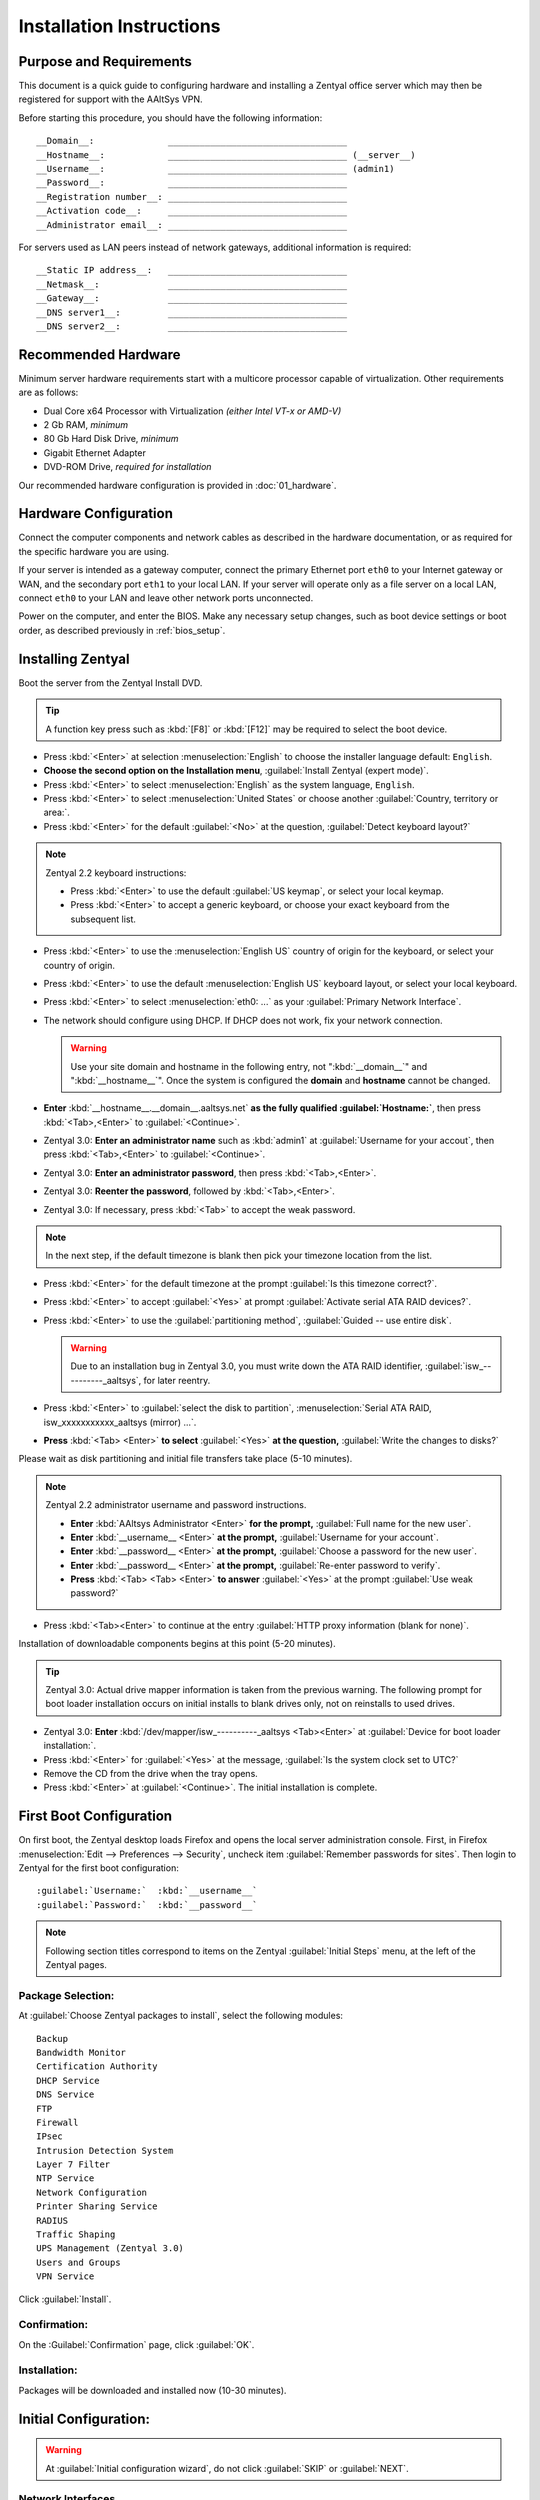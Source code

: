 .. _install:

#############################
 Installation Instructions
#############################

Purpose and Requirements
=============================

This document is a quick guide to configuring hardware and installing a Zentyal 
office server which may then be registered for support with the AAltSys VPN.

Before starting this procedure, you should have the following information::

   __Domain__:              __________________________________
   __Hostname__:            __________________________________ (__server__)
   __Username__:            __________________________________ (admin1)
   __Password__:            __________________________________
   __Registration number__: __________________________________
   __Activation code__:     __________________________________
   __Administrator email__: __________________________________

For servers used as LAN peers instead of network gateways, additional 
information is required::

   __Static IP address__:   __________________________________
   __Netmask__:             __________________________________
   __Gateway__:             __________________________________
   __DNS server1__:         __________________________________
   __DNS server2__:         __________________________________

Recommended Hardware
=============================

Minimum server hardware requirements start with a multicore processor capable 
of virtualization. Other requirements are as follows:

*  Dual Core x64 Processor with Virtualization *(either Intel VT-x or AMD-V)*
*  2 Gb RAM, *minimum*
*  80 Gb Hard Disk Drive, *minimum*
*  Gigabit Ethernet Adapter
*  DVD-ROM Drive, *required for installation*

Our recommended hardware configuration is provided in :doc:`01_hardware`. 

Hardware Configuration
=============================

Connect the computer components and network cables as described in the hardware 
documentation, or as required for the specific hardware you are using. 

If your server is intended as a gateway computer, connect the primary Ethernet 
port ``eth0`` to your Internet gateway or WAN, and the secondary port ``eth1`` 
to your local LAN. If your server will operate only as a file server on a 
local LAN, connect ``eth0`` to your LAN and leave other network ports 
unconnected.

Power on the computer, and enter the BIOS. Make any necessary setup changes, 
such as boot device settings or boot order, as described previously in 
:ref:`bios_setup`.

Installing Zentyal
=============================

Boot the server from the Zentyal Install DVD.  

.. tip:: A function key press such as :kbd:`[F8]` or :kbd:`[F12]` may be 
   required to select the boot device.

*  Press :kbd:`<Enter>` at selection :menuselection:`English` to choose the 
   installer language default: ``English``.
*  **Choose the second option on the Installation menu**, 
   :guilabel:`Install Zentyal (expert mode)`.
*  Press :kbd:`<Enter>` to select :menuselection:`English` as the system
   language, ``English``.
*  Press :kbd:`<Enter>` to select :menuselection:`United States` or choose 
   another :guilabel:`Country, territory or area:`. 
*  Press :kbd:`<Enter>` for the default :guilabel:`<No>` at the question, 
   :guilabel:`Detect keyboard layout?`
  
.. note:: Zentyal 2.2 keyboard instructions:

   * Press :kbd:`<Enter>` to use the default :guilabel:`US keymap`, or select 
     your local keymap.
   * Press :kbd:`<Enter>` to accept a generic keyboard, or choose your exact 
     keyboard from the subsequent list.
  
*  Press :kbd:`<Enter>` to use the :menuselection:`English US` country of origin 
   for the keyboard, or select your country of origin.
*  Press :kbd:`<Enter>` to use the default :menuselection:`English US` keyboard 
   layout, or select your local keyboard.
*  Press :kbd:`<Enter>` to select :menuselection:`eth0: ...` as your 
   :guilabel:`Primary Network Interface`.
*  The network should configure using DHCP. If DHCP does not work, fix your 
   network connection.
  
   .. warning:: Use your site domain and hostname in the following entry, not 
      ":kbd:`__domain__`" and ":kbd:`__hostname__`". Once the system is 
      configured the **domain** and **hostname** cannot be changed.
  
*  **Enter** :kbd:`__hostname__.__domain__.aaltsys.net` **as the fully qualified 
   :guilabel:`Hostname:`**, then press :kbd:`<Tab>,<Enter>` to 
   :guilabel:`<Continue>`. 

*  Zentyal 3.0: **Enter an administrator name** such as :kbd:`admin1` at 
   :guilabel:`Username for your accout`, then press :kbd:`<Tab>,<Enter>` to 
   :guilabel:`<Continue>`. 
*  Zentyal 3.0: **Enter an administrator password**, then press 
   :kbd:`<Tab>,<Enter>`.
*  Zentyal 3.0: **Reenter the password**, followed by :kbd:`<Tab>,<Enter>`. 
*  Zentyal 3.0: If necessary, press :kbd:`<Tab>` to accept the weak password.

.. Note:: In the next step, if the default timezone is blank then pick your 
   timezone location from the list.

*  Press :kbd:`<Enter>` for the default timezone at the prompt 
   :guilabel:`Is this timezone correct?`.
*  Press :kbd:`<Enter>` to accept :guilabel:`<Yes>` at prompt 
   :guilabel:`Activate serial ATA RAID devices?`.
*  Press :kbd:`<Enter>` to use the :guilabel:`partitioning method`, 
   :guilabel:`Guided -- use entire disk`.

   .. warning:: Due to an installation bug in Zentyal 3.0, you must write down 
      the ATA RAID identifier, :guilabel:`isw_----------_aaltsys`, for later 
      reentry. 

*  Press :kbd:`<Enter>` to :guilabel:`select the disk to partition`, 
   :menuselection:`Serial ATA RAID, isw_xxxxxxxxxxx_aaltsys (mirror) ...`.
*  **Press** :kbd:`<Tab> <Enter>` **to select** :guilabel:`<Yes>` **at the 
   question,** :guilabel:`Write the changes to disks?`

Please wait as disk partitioning and initial file transfers take place 
(5-10 minutes).

.. Note:: Zentyal 2.2 administrator username and password instructions.

   *  **Enter** :kbd:`AAltsys Administrator <Enter>` **for the prompt,** 
      :guilabel:`Full name for the new user`.
   *  **Enter** :kbd:`__username__ <Enter>` **at the prompt,** 
      :guilabel:`Username for your account`.
   *  **Enter** :kbd:`__password__ <Enter>` **at the prompt,** 
      :guilabel:`Choose a password for the new user`.
   *  **Enter** :kbd:`__password__ <Enter>` **at the prompt,** 
      :guilabel:`Re-enter password to verify`.
   *  **Press** :kbd:`<Tab> <Tab> <Enter>` **to answer** :guilabel:`<Yes>` at 
      the prompt :guilabel:`Use weak password?`

*  Press :kbd:`<Tab><Enter>` to continue at the entry 
   :guilabel:`HTTP proxy information (blank for none)`.

Installation of downloadable components begins at this point (5-20 minutes). 

.. tip:: Zentyal 3.0: Actual drive mapper information is taken from the 
   previous warning. The following prompt for boot loader installation occurs 
   on initial installs to blank drives only, not on reinstalls to used drives.

*  Zentyal 3.0: **Enter** :kbd:`/dev/mapper/isw_----------_aaltsys <Tab><Enter>` 
   at :guilabel:`Device for boot loader installation:`. 
*  Press :kbd:`<Enter>` for :guilabel:`<Yes>` at the message, 
   :guilabel:`Is the system clock set to UTC?`
*  Remove the CD from the drive when the tray opens.
*  Press :kbd:`<Enter>` at :guilabel:`<Continue>`. The initial installation is 
   complete.

First Boot Configuration
=============================

On first boot, the Zentyal desktop loads Firefox and opens the local server 
administration console. First, in Firefox 
:menuselection:`Edit --> Preferences --> Security`, uncheck item 
:guilabel:`Remember passwords for sites`. Then login to Zentyal for the first 
boot configuration::

   :guilabel:`Username:`  :kbd:`__username__`
   :guilabel:`Password:`  :kbd:`__password__`

.. NOTE:: Following section titles correspond to items on the Zentyal 
   :guilabel:`Initial Steps` menu, at the left of the Zentyal pages.

Package Selection:
-----------------------------

At :guilabel:`Choose Zentyal packages to install`, select the following modules::

   Backup
   Bandwidth Monitor
   Certification Authority
   DHCP Service
   DNS Service
   FTP
   Firewall
   IPsec
   Intrusion Detection System
   Layer 7 Filter
   NTP Service
   Network Configuration
   Printer Sharing Service
   RADIUS
   Traffic Shaping
   UPS Management (Zentyal 3.0)
   Users and Groups
   VPN Service

Click :guilabel:`Install`.

Confirmation:
-----------------------------

On the :Guilabel:`Confirmation` page, click :guilabel:`OK`.

Installation:
-----------------------------

Packages will be downloaded and installed now (10-30 minutes).

Initial Configuration:
=============================

.. warning:: At :guilabel:`Initial configuration wizard`, do not click 
   :guilabel:`SKIP` or :guilabel:`NEXT`.

Network Interfaces
-----------------------------

.. note:: There are two principal installation types for an AAltsys server: as 
   a network gateway server, or as a LAN peer server. Follow one of the columns 
   below, either the right-hand side or the left.

*  Check the :guilabel:`Configure interface types` radio buttons according to 
   your installation type.
*  Click :kbd:`NEXT` to continue.

+---------------------------------------+-+----------------------------------------+
| NETWORK GATEWAY SERVER                | | LAN PEER SERVER                        |
+=======================================+=+========================================+
| **Configure Interface Types:**        | | **Configure Interface types:**         |
+---------------------------------------+-+----------------------------------------+
| eth0 --> ``External``                 | | eth0 --> ``Internal``                  |
+---------------------------------------+-+----------------------------------------+
| eth1 --> ``Internal``                 | | eth1 --> ``Internal``                  |
+---------------------------------------+-+----------------------------------------+

*  Click :guilabel:`Next`.

+---------------------------------------+-+----------------------------------------+
| NETWORK GATEWAY SERVER                | | LAN PEER SERVER                        |
+=======================================+=+========================================+
| **Configure network for external ...**| | **Configure network for external ...** |
+---------------------------------------+-+----------------------------------------+
| eth0 --> ``DHCP``                     | | eth0 --> ``static``                    |
+---------------------------------------+-+----------------------------------------+
|                                       | | IP address --> ``__nnn.nnn.nnn.nnn__`` |
+---------------------------------------+-+----------------------------------------+
|                                       | | Netmask --> ``__255.nnn.nnn.0__``      |
+---------------------------------------+-+----------------------------------------+
|                                       | | Gateway --> ``__nnn.nnn.nnn.nnn__``    |
+---------------------------------------+-+----------------------------------------+
|                                       | | DNS server1 --> ``__8.8.8.8__``?       |
+---------------------------------------+-+----------------------------------------+
|                                       | | DNS server2 --> ``__8.8.4.4__``?       |
+---------------------------------------+-+----------------------------------------+
+---------------------------------------+-+----------------------------------------+
| eth1 --> ``Static``                   | | eth1 --> ``Don't Configure``           |
+---------------------------------------+-+----------------------------------------+
| IP address --> ``192.168.2.241``      | |                                        |
+---------------------------------------+-+----------------------------------------+
| Netmask --> ``255.255.255.0``         | |                                        |
+---------------------------------------+-+----------------------------------------+

*  Click :guilabel:`Next`.

.. Note:: Zentyal 2.2: 

   *  At :guilabel:`Select the type of the server`, choose 
      :guilabel:`Standalone Server`.
   *  Click :guilabel:`Finish`.
   *  Click :guilabel:`Save Changes`.

*  Zentyal 3.0: At :guilabel:`Host domain name`, accept the default name
   :guilabel:`__domain__.aaltsys.net`.
*  Click :guilabel:`NEXT`.
*  At :guilabel:`Initial configuration wizard`, click :guilabel:`FINISH`. (To 
   avoid registering, you may need to click :guilabel:`SKIP` and then 
   :guilabel:`FINISH`.)

Saving Changes
------------------------------

Packages will be configured now (1-5 minutes).

When finished, click on :guilabel:`GO TO THE DASHBOARD`.

To exit Zentyal, choose :guilabel:`Logout` from the Zentyal top bar, then click 
:guilabel:`Exit`.

Connecting External Drive
=============================

An external drive may be connected for storing backups. Provided you have a 
drive, formatted already with ntfs, then download this 
:download:`backup drive configuration script <_downloads/backupdrive.sh>` and 
then run it with the commands::

   cd ~/Downloads
   bash backupdrive.sh BACKUP
   rm backupdrive.sh

.. note::
   Instructions for preparing a backup drive, formatting it for NTFS, and the 
   sequence of commands to automount the drive as used in the above script are 
   provided in the article :ref:`backup_drive_setup`.

Installing AAltSys VPN
=============================

*  Download this :download:`registration script <_downloads/aas.sh>`

*  Double-click the :guilabel:`Console` icon from the server desktop.

*  Type the following commands in the exact case shown::

      cd ~/Downloads
      bash aas.sh
      rm aas.sh

*  Type in your :kbd:`__password__`.When prompted for it. 
  
*  Additional packages may be installed now (10-20 minutes).

*  Enter the following information when prompted::

      Registration number: ________________________________
      Activation code:     ________________________________
      email address:       ________________________________

An upgrade to all installed packages will be performed, taking 10-30 minutes. 
When all command activity finishes and installation is complete, the server 
should restart.

Restarting Server
=============================

From a console terminal window, restart your server with the command::

   sudo reboot <Enter>

Congratulations. Your AAltSys server is ready for local configuration.